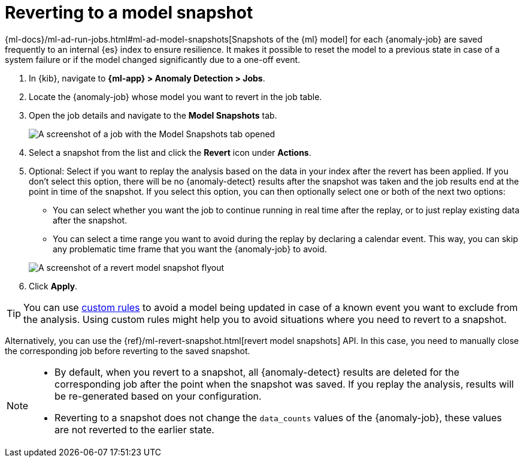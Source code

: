 [[ml-reverting-model-snapshot]]
= Reverting to a model snapshot

{ml-docs}/ml-ad-run-jobs.html#ml-ad-model-snapshots[Snapshots of the {ml} model] 
for each {anomaly-job} are saved frequently to an internal {es} index to ensure 
resilience. It makes it possible to reset the model to a previous state in case 
of a system failure or if the model changed significantly due to a one-off 
event.

. In {kib}, navigate to **{ml-app} > Anomaly Detection > Jobs**.
. Locate the {anomaly-job} whose model you want to revert in the job table.
. Open the job details and navigate to the **Model Snapshots** tab.
+
--
[role="screenshot"]
image::images/anomaly-job-model-snapshots.jpg[A screenshot of a job with the Model Snapshots tab opened]
--
. Select a snapshot from the list and click the **Revert** icon under 
  **Actions**.
. Optional: Select if you want to replay the analysis based on the data in your 
  index after the revert has been applied. If you don’t select this option, 
  there will be no {anomaly-detect} results after the snapshot was taken and the 
  job results end at the point in time of the snapshot. If you select this 
  option, you can then optionally select one or both of the next two options:

  * You can select whether you want the job to continue running in real time 
  after the replay, or to just replay existing data after the snapshot.
  * You can select a time range you want to avoid during the replay by declaring 
  a calendar event. This way, you can skip any problematic time frame that you 
  want the {anomaly-job} to avoid.

+
--
[role="screenshot"]
image::images/revert-model-snapshot.jpg[A screenshot of a revert model snapshot flyout]
--
. Click **Apply**.

TIP: You can use <<ml-ad-rules,custom rules>> to avoid a model being updated in 
  case of a known event you want to exclude from the analysis. Using custom 
  rules might help you to avoid situations where you need to revert to a 
  snapshot.

Alternatively, you can use the 
{ref}/ml-revert-snapshot.html[revert model snapshots] API. In this case, you 
need to manually close the corresponding job before reverting to the saved 
snapshot.

[NOTE]
===============================
* By default, when you revert to a snapshot, all {anomaly-detect} results are deleted 
  for the corresponding job after the point when the snapshot was saved. If you 
  replay the analysis, results will be re-generated based on your configuration.
* Reverting to a snapshot does not change the `data_counts` values of the 
  {anomaly-job}, these values are not reverted to the earlier state.
===============================
